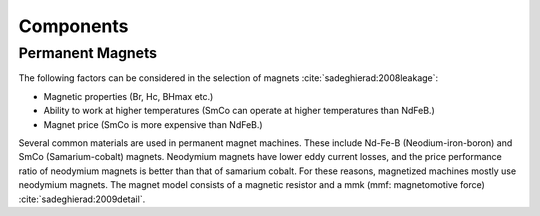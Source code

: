 **********
Components
**********

Permanent Magnets
=================

The following factors can be considered in the selection of magnets :cite:`sadeghierad:2008leakage`:

- Magnetic properties (Br, Hc, BHmax etc.)
- Ability to work at higher temperatures (SmCo can operate at higher temperatures than NdFeB.)
- Magnet price (SmCo is more expensive than NdFeB.)

Several common materials are used in permanent magnet machines. These include Nd-Fe-B (Neodium-iron-boron) and SmCo (Samarium-cobalt) magnets. Neodymium magnets have lower eddy current losses, and the price performance ratio of neodymium magnets is better than that of samarium cobalt. For these reasons, magnetized machines mostly use neodymium magnets. The magnet model consists of a magnetic resistor and a mmk (mmf: magnetomotive force) :cite:`sadeghierad:2009detail`.
